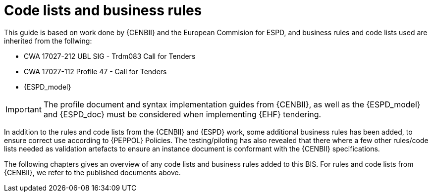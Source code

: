 

= Code lists and business rules

This guide is based on work done by {CENBII} and the European Commision for ESPD, and business rules and code lists used are inherited from the follwing:

* CWA 17027-212 UBL SIG - Trdm083 Call for Tenders
* CWA 17027-112 Profile 47 - Call for Tenders
* {ESPD_model}

IMPORTANT: The profile document and syntax implementation guides from {CENBII}, as well as the {ESPD_model} and {ESPD_doc} must be considered when implementing {EHF} tendering.

In addition to the rules and code lists from the {CENBII} and {ESPD} work, some additional business rules has been added, to ensure correct use according to {PEPPOL} Policies. The testing/piloting has also revealed that there where a few other rules/code lists needed as validation artefacts to ensure an instance document is conformant with the {CENBII} specifications.

The following chapters gives an overview of any code lists and business rules added to this BIS. For rules and code lists from {CENBII}, we refer to the published documents above.
